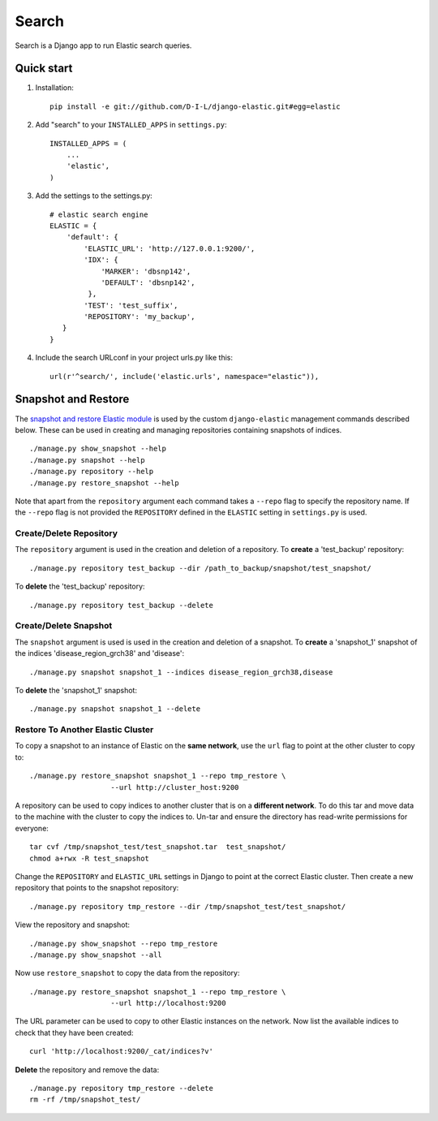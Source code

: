 ======
Search
======

Search is a Django app to run Elastic search queries.

Quick start
-----------

1. Installation::

    pip install -e git://github.com/D-I-L/django-elastic.git#egg=elastic

2. Add "search" to your ``INSTALLED_APPS`` in ``settings.py``::

    INSTALLED_APPS = (
        ...
        'elastic',
    )

3. Add the settings to the settings.py::

    # elastic search engine
    ELASTIC = {
        'default': {
            'ELASTIC_URL': 'http://127.0.0.1:9200/',
            'IDX': {
                'MARKER': 'dbsnp142',
                'DEFAULT': 'dbsnp142',
             },
            'TEST': 'test_suffix',
            'REPOSITORY': 'my_backup',
       }
    }

4. Include the search URLconf in your project urls.py like this::

    url(r'^search/', include('elastic.urls', namespace="elastic")),

  
Snapshot and Restore
--------------------

The `snapshot and restore Elastic module`_ is used by the custom ``django-elastic``
management commands described below. These can be used in creating and managing
repositories containing snapshots of indices. ::

    ./manage.py show_snapshot --help
    ./manage.py snapshot --help
    ./manage.py repository --help
    ./manage.py restore_snapshot --help

Note that apart from the ``repository`` argument each command takes a ``--repo``
flag to specify the repository name. If the ``--repo`` flag is not provided the
``REPOSITORY`` defined in the ``ELASTIC`` setting in ``settings.py`` is used.

.. _snapshot and restore Elastic module: http://www.elastic.co/guide/en/elasticsearch/reference/current/modules-snapshots.html 

Create/Delete Repository
~~~~~~~~~~~~~~~~~~~~~~~~

The ``repository`` argument is used in the creation and deletion of a
repository. To **create** a 'test_backup' repository::

    ./manage.py repository test_backup --dir /path_to_backup/snapshot/test_snapshot/

To **delete** the 'test_backup' repository::

    ./manage.py repository test_backup --delete

Create/Delete Snapshot
~~~~~~~~~~~~~~~~~~~~~~
The ``snapshot`` argument is used is used in the creation and
deletion of a snapshot. To **create** a 'snapshot_1' snapshot of the
indices 'disease_region_grch38' and 'disease'::

    ./manage.py snapshot snapshot_1 --indices disease_region_grch38,disease

To **delete** the 'snapshot_1' snapshot::

    ./manage.py snapshot snapshot_1 --delete

Restore To Another Elastic Cluster
~~~~~~~~~~~~~~~~~~~~~~~~~~~~~~~~~~
To copy a snapshot to an instance of Elastic on the **same network**, use
the ``url`` flag to point at the other cluster to copy to::

    ./manage.py restore_snapshot snapshot_1 --repo tmp_restore \
                       --url http://cluster_host:9200

A repository can be used to copy indices to another cluster that is on 
a **different network**. To do this tar and move data to the machine with 
the cluster to copy the indices to. Un-tar and ensure the directory has 
read-write permissions for everyone::

    tar cvf /tmp/snapshot_test/test_snapshot.tar  test_snapshot/
    chmod a+rwx -R test_snapshot

Change the ``REPOSITORY`` and ``ELASTIC_URL`` settings in Django to
point at the correct Elastic cluster. Then create a new repository 
that points to the snapshot repository::

    ./manage.py repository tmp_restore --dir /tmp/snapshot_test/test_snapshot/

View the repository and snapshot::

    ./manage.py show_snapshot --repo tmp_restore
    ./manage.py show_snapshot --all

Now use ``restore_snapshot`` to copy the data from the repository::
 
    ./manage.py restore_snapshot snapshot_1 --repo tmp_restore \
                       --url http://localhost:9200

The URL parameter can be used to copy to other Elastic instances on
the network. Now list the available indices to check that they have
been created::

    curl 'http://localhost:9200/_cat/indices?v'

**Delete** the repository and remove the data::

    ./manage.py repository tmp_restore --delete
    rm -rf /tmp/snapshot_test/
 